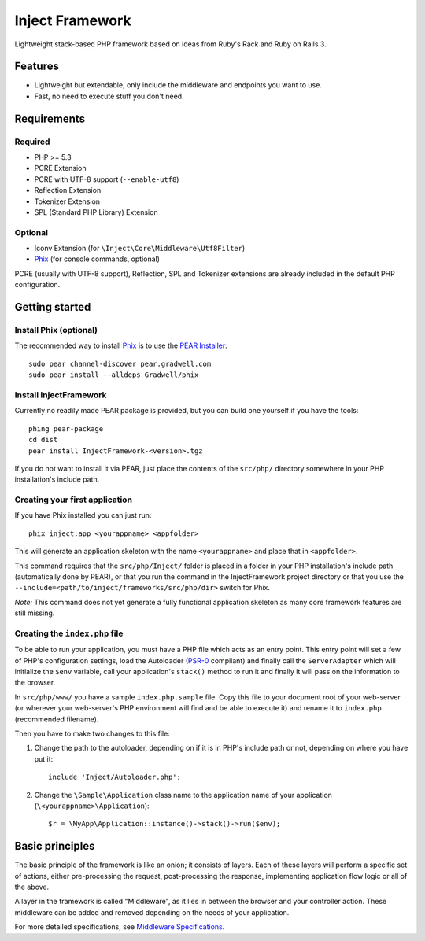 ================
Inject Framework
================

Lightweight stack-based PHP framework based on ideas from Ruby's Rack and Ruby on Rails 3.

Features
========

* Lightweight but extendable, only include the middleware and endpoints you want to use.
* Fast, no need to execute stuff you don't need.

Requirements
============

Required
--------

* PHP >= 5.3
* PCRE Extension
* PCRE with UTF-8 support (``--enable-utf8``)
* Reflection Extension
* Tokenizer Extension
* SPL (Standard PHP Library) Extension

Optional
--------

* Iconv Extension (for ``\Inject\Core\Middleware\Utf8Filter``)
* Phix__ (for console commands, optional)

PCRE (usually with UTF-8 support), Reflection, SPL and Tokenizer extensions are already
included in the default PHP configuration.

.. __: http://blog.stuartherbert.com/php/2011/03/21/introducing-phix/

Getting started
===============

Install Phix (optional)
-----------------------

The recommended way to install Phix_ is to use the `PEAR Installer`_:

::

  sudo pear channel-discover pear.gradwell.com
  sudo pear install --alldeps Gradwell/phix

.. _Phix: http://github.com/Gradwell/phix
.. _PEAR Installer: http://pear.php.net/

Install InjectFramework
-----------------------

Currently no readily made PEAR package is provided, but you can build one yourself if
you have the tools::

  phing pear-package
  cd dist
  pear install InjectFramework-<version>.tgz

If you do not want to install it via PEAR, just place the contents of the ``src/php/``
directory somewhere in your PHP installation's include path.

Creating your first application
-------------------------------

If you have  Phix installed you can just run::

  phix inject:app <yourappname> <appfolder>

This will generate an application skeleton with the name ``<yourappname>`` and place that
in ``<appfolder>``.

This command requires that the ``src/php/Inject/`` folder is placed in a folder in your
PHP installation's include path (automatically done by PEAR), or that you run the
command in the InjectFramework project directory or that you use the
``--include=<path/to/inject/frameworks/src/php/dir>`` switch for Phix.

*Note:* This command does not yet generate a fully functional application skeleton as
many core framework features are still missing.

Creating the ``index.php`` file
-------------------------------

To be able to run your application, you must have a PHP file which acts as
an entry point. This entry point will set a few of PHP's configuration settings,
load the Autoloader (`PSR-0`_ compliant) and finally call the ``ServerAdapter``
which will initialize the ``$env`` variable, call your application's ``stack()``
method to run it and finally it will pass on the information to the browser.

In ``src/php/www/`` you have a sample ``index.php.sample`` file. Copy this file
to your document root of your web-server (or wherever your web-server's PHP
environment will find and be able to execute it) and rename it to ``index.php``
(recommended filename).

Then you have to make two changes to this file:

1. Change the path to the autoloader, depending on if it is in PHP's include path
   or not, depending on where you have put it::
   
     include 'Inject/Autoloader.php';

2. Change the ``\Sample\Application`` class name to the application name of your
   application (``\<yourappname>\Application``)::
   
     $r = \MyApp\Application::instance()->stack()->run($env);

.. _`PSR-0`: http://groups.google.com/group/php-standards/web/psr-0-final-proposal

.. TODO: Change the paragraphs above to allow for the new ServerAdapter interface

Basic principles
================

The basic principle of the framework is like an onion; it consists of layers.
Each of these layers will perform a specific set of actions, either pre-processing
the request, post-processing the response, implementing application flow logic
or all of the above.

A layer in the framework is called "Middleware", as it lies in between the browser
and your controller action. These middleware can be added and removed depending
on the needs of your application.

.. TODO: More

For more detailed specifications, see `Middleware Specifications`_.

.. _`Middleware Specifications`: https://github.com/m4rw3r/Inject-Framework/blob/develop/SPEC.rst





